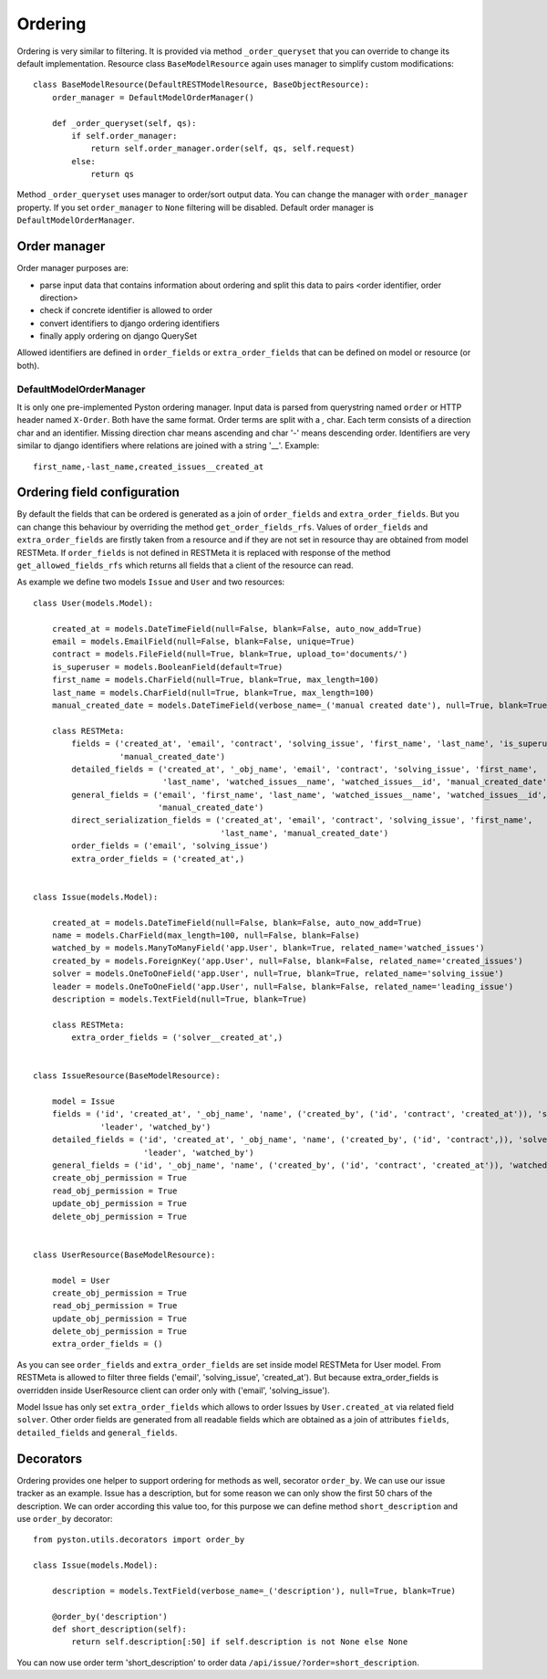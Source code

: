 .. _order:

Ordering
========

Ordering is very similar to filtering. It is provided via method ``_order_queryset`` that you can override to change
its default implementation. Resource class ``BaseModelResource`` again uses manager to simplify custom modifications::

    class BaseModelResource(DefaultRESTModelResource, BaseObjectResource):
        order_manager = DefaultModelOrderManager()

        def _order_queryset(self, qs):
            if self.order_manager:
                return self.order_manager.order(self, qs, self.request)
            else:
                return qs

Method ``_order_queryset`` uses manager to order/sort output data. You can change the manager with ``order_manager``
property. If you set ``order_manager`` to ``None`` filtering will be disabled. Default order manager is
``DefaultModelOrderManager``.

Order manager
-------------

Order manager purposes are:

* parse input data that contains information about ordering and split this data to pairs <order identifier, order direction>
* check if concrete identifier is allowed to order
* convert identifiers to django ordering identifiers
* finally apply ordering on django QuerySet

Allowed identifiers are defined in ``order_fields`` or ``extra_order_fields`` that can be defined on model or resource
(or both).

DefaultModelOrderManager
^^^^^^^^^^^^^^^^^^^^^^^^

It is only one pre-implemented Pyston ordering manager. Input data is parsed from querystring named ``order`` or
HTTP header named ``X-Order``. Both have the same format. Order terms are split with a `,` char. Each term consists of
a direction char and an identifier. Missing direction char means ascending and char '-' means descending order.
Identifiers are very similar to django identifiers where relations are joined with a string '__'. Example::

    first_name,-last_name,created_issues__created_at


Ordering field configuration
----------------------------

By default the fields that can be ordered is generated as a join of ``order_fields`` and ``extra_order_fields``. But
you can change this behaviour by overriding the method ``get_order_fields_rfs``. Values of ``order_fields`` and
``extra_order_fields`` are firstly taken from a resource and if they are not set in resource thay are obtained from
model RESTMeta. If ``order_fields`` is not defined in RESTMeta it is replaced with response of the method
``get_allowed_fields_rfs`` which returns all fields that a client of the resource can read.

As example we define two models ``Issue`` and ``User`` and two resources::

    class User(models.Model):

        created_at = models.DateTimeField(null=False, blank=False, auto_now_add=True)
        email = models.EmailField(null=False, blank=False, unique=True)
        contract = models.FileField(null=True, blank=True, upload_to='documents/')
        is_superuser = models.BooleanField(default=True)
        first_name = models.CharField(null=True, blank=True, max_length=100)
        last_name = models.CharField(null=True, blank=True, max_length=100)
        manual_created_date = models.DateTimeField(verbose_name=_('manual created date'), null=True, blank=True)

        class RESTMeta:
            fields = ('created_at', 'email', 'contract', 'solving_issue', 'first_name', 'last_name', 'is_superuser',
                      'manual_created_date')
            detailed_fields = ('created_at', '_obj_name', 'email', 'contract', 'solving_issue', 'first_name',
                               'last_name', 'watched_issues__name', 'watched_issues__id', 'manual_created_date')
            general_fields = ('email', 'first_name', 'last_name', 'watched_issues__name', 'watched_issues__id',
                              'manual_created_date')
            direct_serialization_fields = ('created_at', 'email', 'contract', 'solving_issue', 'first_name',
                                           'last_name', 'manual_created_date')
            order_fields = ('email', 'solving_issue')
            extra_order_fields = ('created_at',)


    class Issue(models.Model):

        created_at = models.DateTimeField(null=False, blank=False, auto_now_add=True)
        name = models.CharField(max_length=100, null=False, blank=False)
        watched_by = models.ManyToManyField('app.User', blank=True, related_name='watched_issues')
        created_by = models.ForeignKey('app.User', null=False, blank=False, related_name='created_issues')
        solver = models.OneToOneField('app.User', null=True, blank=True, related_name='solving_issue')
        leader = models.OneToOneField('app.User', null=False, blank=False, related_name='leading_issue')
        description = models.TextField(null=True, blank=True)

        class RESTMeta:
            extra_order_fields = ('solver__created_at',)


    class IssueResource(BaseModelResource):

        model = Issue
        fields = ('id', 'created_at', '_obj_name', 'name', ('created_by', ('id', 'contract', 'created_at')), 'solver',
                  'leader', 'watched_by')
        detailed_fields = ('id', 'created_at', '_obj_name', 'name', ('created_by', ('id', 'contract',)), 'solver',
                           'leader', 'watched_by')
        general_fields = ('id', '_obj_name', 'name', ('created_by', ('id', 'contract', 'created_at')), 'watched_by')
        create_obj_permission = True
        read_obj_permission = True
        update_obj_permission = True
        delete_obj_permission = True


    class UserResource(BaseModelResource):

        model = User
        create_obj_permission = True
        read_obj_permission = True
        update_obj_permission = True
        delete_obj_permission = True
        extra_order_fields = ()

As you can see ``order_fields`` and ``extra_order_fields`` are set inside model RESTMeta for User model. From RESTMeta
is allowed to filter three fields ('email', 'solving_issue', 'created_at'). But because extra_order_fields is overridden
inside UserResource client can order only with ('email', 'solving_issue').

Model Issue has only set ``extra_order_fields`` which allows to order Issues by ``User.created_at`` via related field
``solver``. Other order fields are generated from all readable fields which are obtained as a join of attributes
``fields``, ``detailed_fields`` and ``general_fields``.

Decorators
----------

Ordering provides one helper to support ordering for methods as well, secorator ``order_by``. We can use our issue
tracker as an example. Issue has a description, but for some reason we can only show the first 50 chars of the
description. We can order according this value too, for this purpose we can define method ``short_description``
and use ``order_by`` decorator::

    from pyston.utils.decorators import order_by

    class Issue(models.Model):

        description = models.TextField(verbose_name=_('description'), null=True, blank=True)

        @order_by('description')
        def short_description(self):
            return self.description[:50] if self.description is not None else None

You can now use order term 'short_description' to order data ``/api/issue/?order=short_description``.
